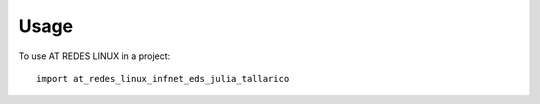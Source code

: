 =====
Usage
=====

To use AT REDES LINUX in a project::

    import at_redes_linux_infnet_eds_julia_tallarico

